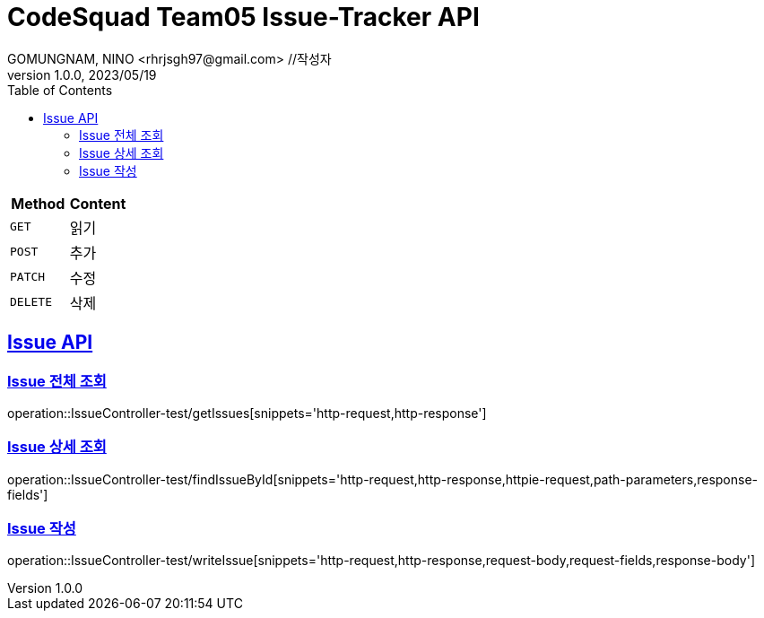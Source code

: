 // = new API Docs //큰 제목
= CodeSquad Team05 Issue-Tracker API
GOMUNGNAM, NINO <rhrjsgh97@gmail.com> //작성자
// 1.0.0, 09/06/2020 //버전, 날짜
1.0.0, 2023/05/19
:doctype: book
// :icons: font
:toc: left //왼쪽 테이블
:toclevels: 2
:source-highlighter: highlightjs
:sectlinks:

|===
| Method | Content

| `GET`
| 읽기

| `POST`
| 추가

| `PATCH`
| 수정

| `DELETE`
| 삭제
|===

// == GET member list 모든 회원 가져오기 //api제목
[[Issue-API]]
== Issue API

[[이슈-전체-조회]]
=== Issue 전체 조회
operation::IssueController-test/getIssues[snippets='http-request,http-response']

[[이슈-상세-조회]]
=== Issue 상세 조회
operation::IssueController-test/findIssueById[snippets='http-request,http-response,httpie-request,path-parameters,response-fields']

[[이슈-작성]]
=== Issue 작성
operation::IssueController-test/writeIssue[snippets='http-request,http-response,request-body,request-fields,response-body']